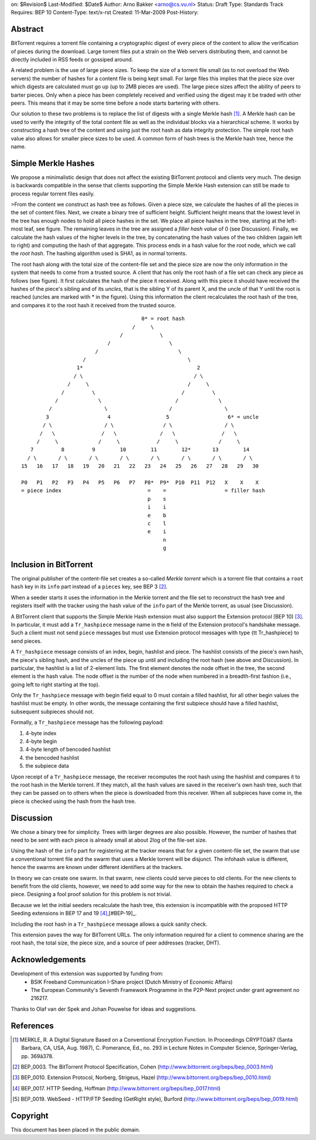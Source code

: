 on: $Revision$
Last-Modified: $Date$
Author:  Arno Bakker <arno@cs.vu.nl>
Status:  Draft
Type:    Standards Track
Requires: BEP 10
Content-Type: text/x-rst
Created: 11-Mar-2009
Post-History: 


Abstract
========

BitTorrent requires a torrent file containing a cryptographic digest of
every piece of the content to allow the verification of pieces during the
download. Large torrent files put a strain on the Web servers distributing
them, and cannot be directly included in RSS feeds or gossiped around.

A related problem is the use of large piece sizes. To keep the size of a
torrent file small (as to not overload the Web servers) the number of hashes
for a content file is being kept small. For large files this implies that the 
piece size over which digests are calculated must go up (up to 2MB pieces are
used). The large piece sizes affect the ability of peers to barter pieces.
Only when a piece has been completely received and verified using the digest
may it be traded with other peers. This means that it may be some time
before a node starts bartering with others.

Our solution to these two problems is to replace the list of digests with a 
single Merkle hash [1]_.  A Merkle hash can be used to verify the integrity 
of the total content file as well as the individual blocks via a hierarchical 
scheme. It works by constructing a hash tree of the content and using just 
the root hash as data integrity protection. The simple root hash value also 
allows for smaller piece sizes to be used. A common form of hash trees is the 
Merkle hash tree, hence the name. 


Simple Merkle Hashes
====================

We propose a minimalistic design that does not affect the existing BitTorrent
protocol and clients very much. The design is backwards compatible in the 
sense that clients supporting the Simple Merkle Hash extension can still be
made to process regular torrent files easily. 

>From the content we construct as hash tree as follows. Given a piece size,
we calculate the hashes of all the pieces in the set of content files. Next,
we create a binary tree of sufficient height. Sufficient height means that the
lowest level in the tree has enough nodes to hold all piece hashes in the set.
We place all piece hashes in the tree, starting at the left-most leaf, see 
figure. The remaining leaves in the tree are assigned a *filler hash value* of
0 (see Discussion). Finally, we calculate the hash values of the higher levels
in the tree, by concatenating the hash values of the two children (again left
to right) and computing the hash of that aggregate. This process ends in a
hash value for the root node, which we call the *root hash*. The hashing 
algorithm used is SHA1, as in normal torrents.

The root hash along with the total size of the content-file set and the piece
size are now the only information in the system that needs to come from a
trusted source. A client that has only the root hash of a file set can check
any piece as follows (see figure). It first calculates the hash of the piece 
it received. Along with this piece it should have received the hashes of the 
piece's sibling and of its *uncles*, that is the sibling Y of its parent X, 
and the uncle of that Y until the root is reached (uncles are marked with \*
in the figure). Using this information the client recalculates the root hash
of the tree, and compares it to the root hash it received from the trusted 
source. 

::
   
                                          0* = root hash
                                       /     \
                                   /            \
                               /                   \
                           /                          \
                       /                                 \
                     1*                                     2
                    / \                                    / \
                  /     \                                /     \
                /         \                            /         \
              /             \                        /             \
            /                 \                    /                 \
           3                   4                  5                   6* = uncle
          / \                 / \                / \                 / \
         /   \               /   \              /   \               /   \
        /     \             /     \            /     \             /     \
      7         8         9        10        11        12*       13        14 
     / \       / \       / \       / \       / \       / \       / \       / \
   15   16   17   18   19   20   21   22   23   24   25   26   27   28   29   30
   
   P0   P1   P2   P3   P4   P5   P6   P7   P8*  P9*  P10  P11  P12   X    X    X
   = piece index                            =    =                   = filler hash 
                                            p    s                   
                                            i    i                   
                                            e    b                   
                                            c    l
                                            e    i
                                                 n
                                                 g


Inclusion in BitTorrent
=======================

The original publisher of the content-file set creates a so-called *Merkle
torrent* which is a torrent file that contains a ``root hash`` key in its 
``info`` part instead of a ``pieces`` key, see BEP 3 [#BEP-3]_. 

When a seeder starts it uses the information in the Merkle torrent and the
file set to reconstruct the hash tree and registers itself with the tracker
using the hash value of the ``info`` part of the Merkle torrent, as usual
(see Discussion).

A BitTorrent client that supports the Simple Merkle Hash extension must also 
support the Extension protocol (BEP 10) [#BEP-10]_. In particular, it must add
a  ``Tr_hashpiece`` message name in the ``m`` field of the Extension 
protocol's handshake message. Such a client must not send ``piece`` messages 
but must use Extension protocol messages with type {\tt Tr_hashpiece} to send
pieces.

A ``Tr_hashpiece`` message consists of an index, begin, hashlist and piece. 
The hashlist consists of the piece's own hash, the piece's sibling hash, and 
the uncles of the piece up until and including the root hash (see above and
Discussion). In particular, the hashlist is a list of 2-element lists. The 
first element denotes the node offset in the tree, the second element is the 
hash value. The node offset is the number of the node when numbered in a 
breadth-first fashion (i.e., going left to right starting at the top).

Only the ``Tr_hashpiece`` message with begin field equal to 0 must contain a 
filled hashlist, for all other begin values the hashlist must be empty. In 
other words, the message containing the first subpiece should have a filled 
hashlist, subsequent subpieces should not. 

Formally, a ``Tr_hashpiece`` message has the following payload:

1. 4-byte index
2. 4-byte begin
3. 4-byte length of bencoded hashlist
4. the bencoded hashlist
5. the subpiece data

Upon receipt of a ``Tr_hashpiece`` message, the receiver recomputes the root 
hash using the hashlist and compares it to the root hash in the Merkle 
torrent. If they match, all the hash values are saved in the receiver's own
hash tree, such that they can be passed on to others when the piece is 
downloaded from this receiver. When all subpieces have come in, the piece is
checked using the hash from the hash tree.


Discussion
==========

We chose a binary tree for simplicity. Trees with larger degrees are also
possible. However, the number of hashes that need to be sent with each
piece is already small at about 2log of the file-set size. 

Using the hash of the ``info`` part for registering at the tracker means
that for a given content-file set, the swarm that use a conventional torrent
file and the swarm that uses a Merkle torrent will be disjunct. The infohash
value is different, hence the swarms are known under different identifiers at
the trackers.

In theory we can create one swarm. In that swarm, new clients could serve
pieces to old clients. For the new clients to benefit from the old clients,
however, we need to add some way for the new to obtain the hashes required to
check a piece. Designing a fool proof solution for this problem is not
trivial.

Because we let the initial seeders recalculate the hash tree, this
extension is incompatible with the proposed HTTP Seeding extensions in
BEP 17 and 19 [#BEP-17]_,[#BEP-19]_.

Including the root hash in a ``Tr_hashpiece`` message allows a quick sanity
check.

This extension paves the way for BitTorrent URLs. The only information 
required for a client to commence sharing are the root hash, the total size, 
the piece size, and a source of peer addresses (tracker, DHT).


Acknowledgements
================

Development of this extension was supported by funding from:
 - BSIK Freeband Communication I-Share project (Dutch Ministry of Economic 
   Affairs)
 - The European Community's Seventh Framework Programme in the P2P-Next 
   project under grant agreement no 216217.
Thanks to Olaf van der Spek and Johan Pouwelse for ideas and suggestions.


References
==========

.. [1] MERKLE, R. A Digital Signature Based on a Conventional Encryption 
   Function. In Proceedings CRYPTOâ87 (Santa Barbara, CA, USA, Aug. 1987), 
   C. Pomerance, Ed., no. 293 in Lecture Notes in Computer Science, 
   Springer-Verlag, pp. 369â378.

.. [#BEP-3] BEP_0003. The BitTorrent Protocol Specification, Cohen
   (http://www.bittorrent.org/beps/bep_0003.html)

.. [#BEP-10] BEP_0010. Extension Protocol, Norberg, Strigeus, Hazel 
   (http://www.bittorrent.org/beps/bep_0010.html)

.. [#BEP-17] BEP_0017. HTTP Seeding, Hoffman
   (http://www.bittorrent.org/beps/bep_0017.html)

.. [#BEP-19] BEP_0019. WebSeed - HTTP/FTP Seeding (GetRight style), Burford
   (http://www.bittorrent.org/beps/bep_0019.html)


Copyright
=========

This document has been placed in the public domain.



..
   Local Variables:
   mode: indented-text
   indent-tabs-mode: nil
   sentence-end-double-space: t
   fill-column: 70
   coding: utf-8
   End:

